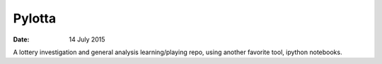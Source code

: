 #######
Pylotta
#######

:date: 14 July 2015


A lottery investigation and general analysis learning/playing repo, using another favorite tool, ipython notebooks.
